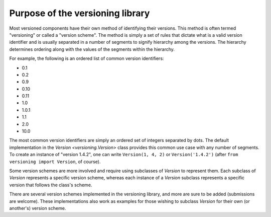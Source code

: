 Purpose of the versioning library
=================================

Most versioned components have their own method of identifying their versions.
This method is often termed "versioning" or called a "version scheme".  The
method is simply a set of rules that dictate what is a valid version identifier
and is usually separated in a number of segments to signify hierarchy among the
versions.  The hierarchy determines ordering along with the values of the
segments within the hierarchy.

For example, the following is an ordered list of common version identifiers:

* 0.1
* 0.2
* 0.9
* 0.10
* 0.11
* 1.0
* 1.0.1
* 1.1
* 2.0
* 10.0

The most common version identifiers are simply an ordered set of integers
separated by dots.  The default implementation in the
`Version <versioning.Version>` class provides this common use case with any
number of segments.  To create an instance of "version 1.4.2", one can write
``Version(1, 4, 2)`` or ``Version('1.4.2')``
(after ``from versioning import Version``, of course).

Some version schemes are more involved and require using subclasses of
`Version` to represent them.  Each subclass of `Version` represents a specific
version scheme, whereas each instance of a `Version` subclass represents a
specific version that follows the class's scheme.

There are several version schemes implemented in the versioning library, and
more are sure to be added (submissions are welcome).  These implementations
also work as examples for those wishing to subclass `Version` for their own
(or another's) version scheme.
